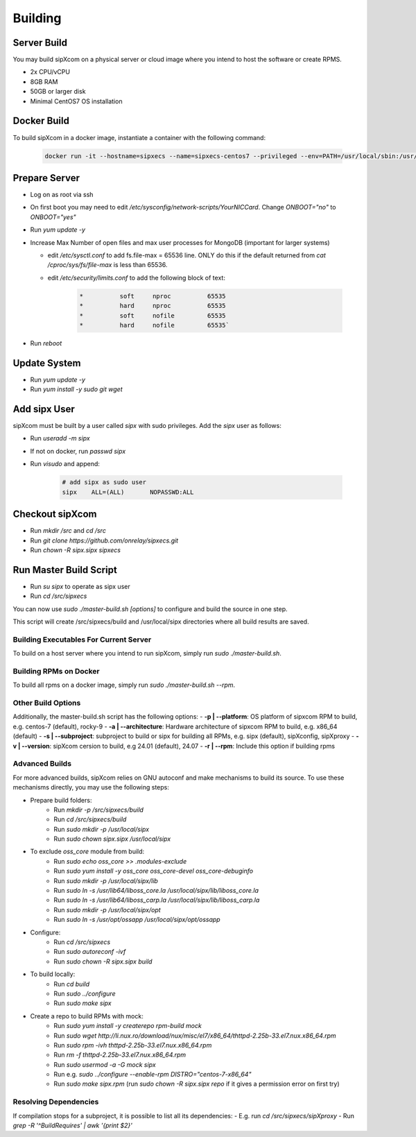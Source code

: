 .. index:: building

============
Building
============

Server Build
-----------------

You may build sipXcom on a physical server or cloud image where you intend to host the software or create RPMS. 

- 2x CPU/vCPU
- 8GB RAM
- 50GB or larger disk
- Minimal CentOS7 OS installation


Docker Build
-----------------

To build sipXcom in a docker image, instantiate a container with the following command:

    .. code-block:: bash
        
        docker run -it --hostname=sipxecs --name=sipxecs-centos7 --privileged --env=PATH=/usr/local/sbin:/usr/local/bin:/usr/sbin:/usr/bin:/sbin:/bin --label='org.label-schema.build-date=20201113' --label='org.label-schema.license=GPLv2' --label='org.label-schema.name=CentOS Base Image' --label='org.label-schema.schema-version=1.0' --label='org.label-schema.vendor=CentOS' --label='org.opencontainers.image.created=2020-11-13 00:00:00+00:00' --label='org.opencontainers.image.licenses=GPL-2.0-only' --label='org.opencontainers.image.title=CentOS Base Image' --label='org.opencontainers.image.vendor=CentOS' --runtime=runc -d centos:centos7

Prepare Server
-----------------


- Log on as root via ssh

- On first boot you may need to edit */etc/sysconfig/network-scripts/YourNICCard*. Change `ONBOOT="no"` to `ONBOOT="yes"`

- Run `yum update -y`

- Increase Max Number of open files and max user processes for MongoDB (important for larger systems)

  - edit */etc/sysctl.conf* to add fs.file-max = 65536 line. ONLY do this if the default returned from `cat /cproc/sys/fs/file-max` is less than 65536.

  - edit */etc/security/limits.conf* to add the following block of text:

        .. code-block:: bash

            *          soft     nproc          65535 
            *          hard     nproc          65535
            *          soft     nofile         65535
            *          hard     nofile         65535`

- Run `reboot`

Update System
-----------------

- Run `yum update -y`
- Run `yum install -y sudo git wget`


Add sipx User
-----------------

sipXcom must be built by a user called *sipx* with sudo privileges. Add the *sipx* user as follows:

- Run `useradd -m sipx`
- If not on docker, run `passwd sipx`
- Run `visudo` and append:
  
    .. code-block:: bash

        # add sipx as sudo user
        sipx    ALL=(ALL)       NOPASSWD:ALL

Checkout sipXcom
-----------------

- Run `mkdir /src` and `cd /src`
- Run `git clone https://github.com/onrelay/sipxecs.git`
- Run `chown -R sipx.sipx sipxecs`

Run Master Build Script
-----------------------

- Run `su sipx` to operate as sipx user
- Run `cd /src/sipxecs`

You can now use `sudo ./master-build.sh [options]` to configure and build the source in one step.

This script will create /src/sipxecs/build and /usr/local/sipx directories where all build results are saved.

Building Executables For Current Server
~~~~~~~~~~~~~~~~~~~~~~~~~~~~~~~~~~~~~~~

To build on a host server where you intend to run sipXcom, simply run `sudo ./master-build.sh`.

Building RPMs on Docker
~~~~~~~~~~~~~~~~~~~~~~~

To build all rpms on a docker image, simply run `sudo ./master-build.sh --rpm`.

Other Build Options
~~~~~~~~~~~~~~~~~~~~~~~~~~~~~~~~~

Additionally, the master-build.sh script has the following options:
- **-p | --platform**: OS platform of sipxcom RPM to build, e.g. centos-7 (default), rocky-9
- **-a | --architecture**: Hardware architecture of sipxcom RPM to build, e.g. x86_64 (default)
- **-s | --subproject**: subproject to build or sipx for building all RPMs, e.g. sipx (default), sipXconfig, sipXproxy
- **-v | --version**: sipXcom cersion to build, e.g 24.01 (default), 24.07
- **-r | --rpm**: Include this option if building rpms

Advanced Builds
~~~~~~~~~~~~~~~~~~~~~~~~~~~~~~~~~

For more advanced builds, sipXcom relies on GNU autoconf and make mechanisms to build its source. To use these mechanisms directly, you may use the following steps:

- Prepare build folders:  
    - Run `mkdir -p /src/sipxecs/build`

    - Run `cd /src/sipxecs/build`

    - Run `sudo mkdir -p /usr/local/sipx`

    - Run `sudo chown sipx.sipx /usr/local/sipx`

- To exclude *oss_core* module from build:
    - Run `sudo echo oss_core >> .modules-exclude`
    - Run `sudo yum install -y oss_core oss_core-devel oss_core-debuginfo`
    - Run `sudo mkdir -p /usr/local/sipx/lib`
    - Run `sudo ln -s /usr/lib64/liboss_core.la /usr/local/sipx/lib/liboss_core.la`
    - Run `sudo ln -s /usr/lib64/liboss_carp.la /usr/local/sipx/lib/liboss_carp.la`
    - Run `sudo mkdir -p /usr/local/sipx/opt`
    - Run `sudo ln -s /usr/opt/ossapp /usr/local/sipx/opt/ossapp`

- Configure:
    - Run `cd /src/sipxecs`
    - Run `sudo autoreconf -ivf`
    - Run `sudo chown -R sipx.sipx build`

- To build locally:
    - Run `cd build`
    - Run `sudo ../configure` 
    - Run `sudo make sipx`
 
- Create a repo to build RPMs with mock:
    - Run `sudo yum install -y createrepo rpm-build mock`
    - Run `sudo wget http://li.nux.ro/download/nux/misc/el7/x86_64/thttpd-2.25b-33.el7.nux.x86_64.rpm`
    - Run `sudo rpm -ivh thttpd-2.25b-33.el7.nux.x86_64.rpm`
    - Run `rm -f thttpd-2.25b-33.el7.nux.x86_64.rpm`
    - Run `sudo usermod -a -G mock sipx`

    - Run e.g. `sudo ../configure --enable-rpm DISTRO="centos-7-x86_64"`
    - Run `sudo make sipx.rpm` (run `sudo chown -R sipx.sipx repo` if it gives a permission error on first try)

Resolving Dependencies
~~~~~~~~~~~~~~~~~~~~~~~~~~~~~~~~~

If compilation stops for a subproject, it is possible to list all its dependencies:
- E.g. run `cd /src/sipxecs/sipXproxy`
- Run `grep -R '^BuildRequires'  | awk '{print $2}'`






